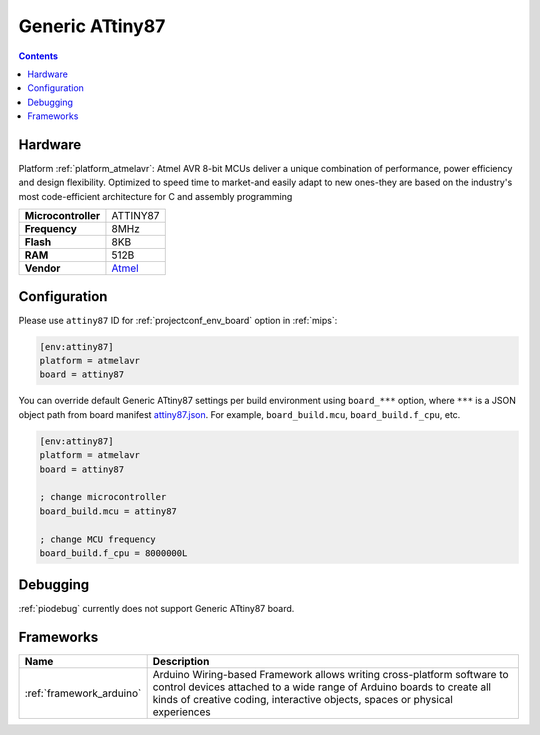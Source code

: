 
.. _board_atmelavr_attiny87:

Generic ATtiny87
================

.. contents::

Hardware
--------

Platform :ref:`platform_atmelavr`: Atmel AVR 8-bit MCUs deliver a unique combination of performance, power efficiency and design flexibility. Optimized to speed time to market-and easily adapt to new ones-they are based on the industry's most code-efficient architecture for C and assembly programming

.. list-table::

  * - **Microcontroller**
    - ATTINY87
  * - **Frequency**
    - 8MHz
  * - **Flash**
    - 8KB
  * - **RAM**
    - 512B
  * - **Vendor**
    - `Atmel <http://www.atmel.com/devices/ATTINY87.aspx?utm_source=platformio.org&utm_medium=docs>`__


Configuration
-------------

Please use ``attiny87`` ID for :ref:`projectconf_env_board` option in :ref:`mips`:

.. code-block:: ini

  [env:attiny87]
  platform = atmelavr
  board = attiny87

You can override default Generic ATtiny87 settings per build environment using
``board_***`` option, where ``***`` is a JSON object path from
board manifest `attiny87.json <https://github.com/platformio/platform-atmelavr/blob/master/boards/attiny87.json>`_. For example,
``board_build.mcu``, ``board_build.f_cpu``, etc.

.. code-block:: ini

  [env:attiny87]
  platform = atmelavr
  board = attiny87

  ; change microcontroller
  board_build.mcu = attiny87

  ; change MCU frequency
  board_build.f_cpu = 8000000L

Debugging
---------
:ref:`piodebug` currently does not support Generic ATtiny87 board.

Frameworks
----------
.. list-table::
    :header-rows:  1

    * - Name
      - Description

    * - :ref:`framework_arduino`
      - Arduino Wiring-based Framework allows writing cross-platform software to control devices attached to a wide range of Arduino boards to create all kinds of creative coding, interactive objects, spaces or physical experiences
